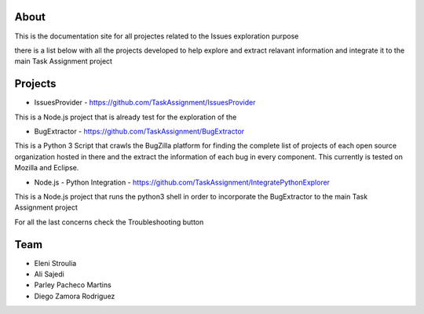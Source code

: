 About
-------

This is the documentation site for all projectes related to the Issues exploration purpose

there is a list below with all the projects developed to help explore and extract relavant information
and integrate it to the main Task Assignment project



Projects
--------

* IssuesProvider - https://github.com/TaskAssignment/IssuesProvider

This is a Node.js project that is already test for the exploration of the


* BugExtractor - https://github.com/TaskAssignment/BugExtractor

This is a Python 3 Script that crawls the BugZilla platform for finding the complete list of projects
of each open source organization hosted in there and the extract the information of each bug in every
component. This currently is tested on Mozilla and Eclipse.


* Node.js - Python Integration - https://github.com/TaskAssignment/IntegratePythonExplorer

This is a Node.js project that runs the python3 shell in order to incorporate the BugExtractor to the
main Task Assignment project


For all the last concerns check the Troubleshooting button


Team
-------

* Eleni Stroulia
* Ali Sajedi
* Parley Pacheco Martins
* Diego Zamora Rodriguez
